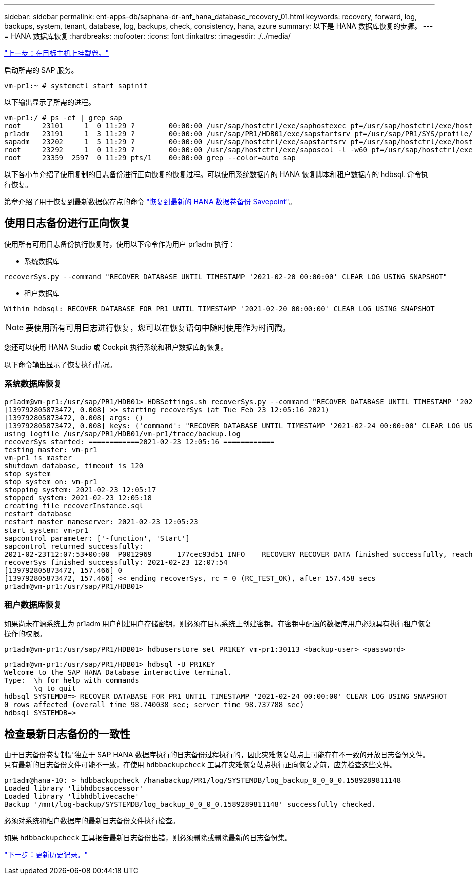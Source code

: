 ---
sidebar: sidebar 
permalink: ent-apps-db/saphana-dr-anf_hana_database_recovery_01.html 
keywords: recovery, forward, log, backups, system, tenant, database, log, backups, check, consistency, hana, azure 
summary: 以下是 HANA 数据库恢复的步骤。 
---
= HANA 数据库恢复
:hardbreaks:
:nofooter: 
:icons: font
:linkattrs: 
:imagesdir: ./../media/


link:saphana-dr-anf_mount_the_volumes_at_the_target_host.html["上一步：在目标主机上挂载卷。"]

启动所需的 SAP 服务。

....
vm-pr1:~ # systemctl start sapinit
....
以下输出显示了所需的进程。

....
vm-pr1:/ # ps -ef | grep sap
root     23101     1  0 11:29 ?        00:00:00 /usr/sap/hostctrl/exe/saphostexec pf=/usr/sap/hostctrl/exe/host_profile
pr1adm   23191     1  3 11:29 ?        00:00:00 /usr/sap/PR1/HDB01/exe/sapstartsrv pf=/usr/sap/PR1/SYS/profile/PR1_HDB01_vm-pr1 -D -u pr1adm
sapadm   23202     1  5 11:29 ?        00:00:00 /usr/sap/hostctrl/exe/sapstartsrv pf=/usr/sap/hostctrl/exe/host_profile -D
root     23292     1  0 11:29 ?        00:00:00 /usr/sap/hostctrl/exe/saposcol -l -w60 pf=/usr/sap/hostctrl/exe/host_profile
root     23359  2597  0 11:29 pts/1    00:00:00 grep --color=auto sap
....
以下各小节介绍了使用复制的日志备份进行正向恢复的恢复过程。可以使用系统数据库的 HANA 恢复脚本和租户数据库的 hdbsql. 命令执行恢复。

第章介绍了用于恢复到最新数据保存点的命令 link:saphana-dr-anf_hana_database_recovery.html#recovery-to-latest-hana-data-volume-backup-savepoint["恢复到最新的 HANA 数据卷备份 Savepoint"]。



== 使用日志备份进行正向恢复

使用所有可用日志备份执行恢复时，使用以下命令作为用户 pr1adm 执行：

* 系统数据库


....
recoverSys.py --command "RECOVER DATABASE UNTIL TIMESTAMP '2021-02-20 00:00:00' CLEAR LOG USING SNAPSHOT"
....
* 租户数据库


....
Within hdbsql: RECOVER DATABASE FOR PR1 UNTIL TIMESTAMP '2021-02-20 00:00:00' CLEAR LOG USING SNAPSHOT
....

NOTE: 要使用所有可用日志进行恢复，您可以在恢复语句中随时使用作为时间戳。

您还可以使用 HANA Studio 或 Cockpit 执行系统和租户数据库的恢复。

以下命令输出显示了恢复执行情况。



=== 系统数据库恢复

....
pr1adm@vm-pr1:/usr/sap/PR1/HDB01> HDBSettings.sh recoverSys.py --command "RECOVER DATABASE UNTIL TIMESTAMP '2021-02-24 00:00:00' CLEAR LOG USING SNAPSHOT"
[139792805873472, 0.008] >> starting recoverSys (at Tue Feb 23 12:05:16 2021)
[139792805873472, 0.008] args: ()
[139792805873472, 0.008] keys: {'command': "RECOVER DATABASE UNTIL TIMESTAMP '2021-02-24 00:00:00' CLEAR LOG USING SNAPSHOT"}
using logfile /usr/sap/PR1/HDB01/vm-pr1/trace/backup.log
recoverSys started: ============2021-02-23 12:05:16 ============
testing master: vm-pr1
vm-pr1 is master
shutdown database, timeout is 120
stop system
stop system on: vm-pr1
stopping system: 2021-02-23 12:05:17
stopped system: 2021-02-23 12:05:18
creating file recoverInstance.sql
restart database
restart master nameserver: 2021-02-23 12:05:23
start system: vm-pr1
sapcontrol parameter: ['-function', 'Start']
sapcontrol returned successfully:
2021-02-23T12:07:53+00:00  P0012969      177cec93d51 INFO    RECOVERY RECOVER DATA finished successfully, reached timestamp 2021-02-23T09:03:11+00:00, reached log position 43123520
recoverSys finished successfully: 2021-02-23 12:07:54
[139792805873472, 157.466] 0
[139792805873472, 157.466] << ending recoverSys, rc = 0 (RC_TEST_OK), after 157.458 secs
pr1adm@vm-pr1:/usr/sap/PR1/HDB01>
....


=== 租户数据库恢复

如果尚未在源系统上为 pr1adm 用户创建用户存储密钥，则必须在目标系统上创建密钥。在密钥中配置的数据库用户必须具有执行租户恢复操作的权限。

....
pr1adm@vm-pr1:/usr/sap/PR1/HDB01> hdbuserstore set PR1KEY vm-pr1:30113 <backup-user> <password>
....
....
pr1adm@vm-pr1:/usr/sap/PR1/HDB01> hdbsql -U PR1KEY
Welcome to the SAP HANA Database interactive terminal.
Type:  \h for help with commands
       \q to quit
hdbsql SYSTEMDB=> RECOVER DATABASE FOR PR1 UNTIL TIMESTAMP '2021-02-24 00:00:00' CLEAR LOG USING SNAPSHOT
0 rows affected (overall time 98.740038 sec; server time 98.737788 sec)
hdbsql SYSTEMDB=>
....


== 检查最新日志备份的一致性

由于日志备份卷复制是独立于 SAP HANA 数据库执行的日志备份过程执行的，因此灾难恢复站点上可能存在不一致的开放日志备份文件。只有最新的日志备份文件可能不一致，在使用 `hdbbackupcheck` 工具在灾难恢复站点执行正向恢复之前，应先检查这些文件。

....
pr1adm@hana-10: > hdbbackupcheck /hanabackup/PR1/log/SYSTEMDB/log_backup_0_0_0_0.1589289811148
Loaded library 'libhdbcsaccessor'
Loaded library 'libhdblivecache'
Backup '/mnt/log-backup/SYSTEMDB/log_backup_0_0_0_0.1589289811148' successfully checked.
....
必须对系统和租户数据库的最新日志备份文件执行检查。

如果 `hdbbackupcheck` 工具报告最新日志备份出错，则必须删除或删除最新的日志备份集。

link:saphana-dr-anf_update_history.html["下一步：更新历史记录。"]
